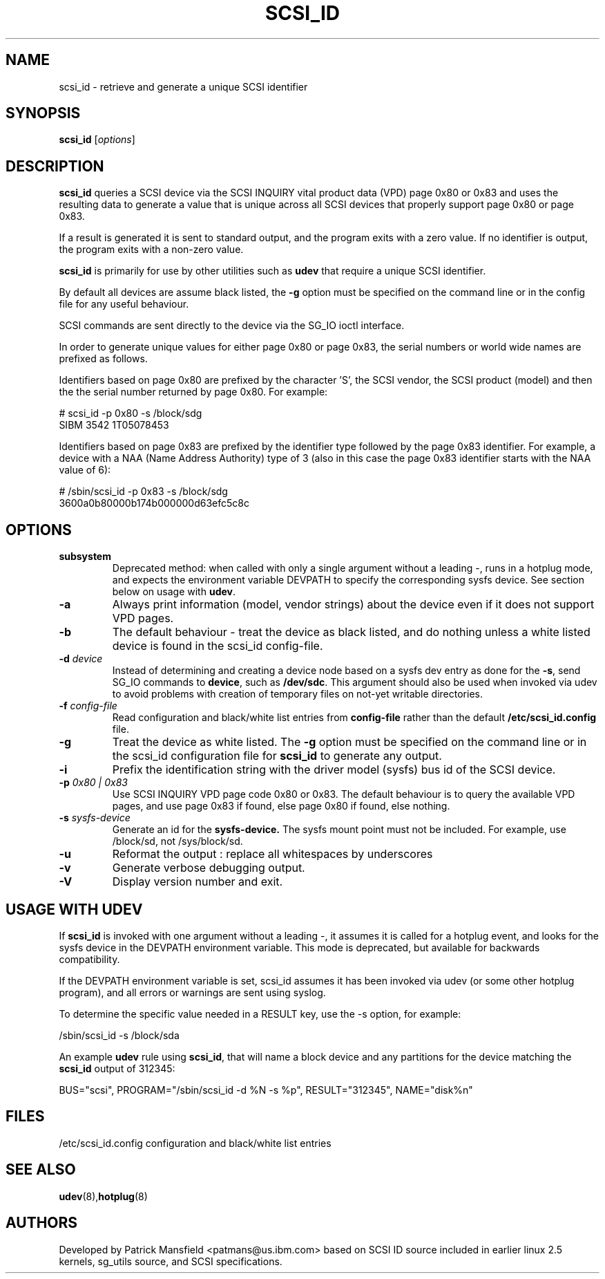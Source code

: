 .TH SCSI_ID 8 "December 2003" "" "Linux Administrator's Manual"
.SH NAME
scsi_id \- retrieve and generate a unique SCSI identifier
.SH SYNOPSIS
.BI scsi_id 
[\fIoptions\fP]
.SH "DESCRIPTION"
.B scsi_id
queries a SCSI device via the SCSI INQUIRY vital product data (VPD) page 0x80 or
0x83 and uses the resulting data to generate a value that is unique across
all SCSI devices that properly support page 0x80 or page 0x83. 

If a result is generated it is sent to standard output, and the program
exits with a zero value. If no identifier is output, the program exits
with a non\-zero value.

\fBscsi_id\fP is primarily for use by other utilities such as \fBudev\fP
that require a unique SCSI identifier.

By default all devices are assume black listed, the \fB\-g\fP option must
be specified on the command line or in the config file for any useful
behaviour.

SCSI commands are sent directly to the device via the SG_IO ioctl
interface.

In order to generate unique values for either page 0x80 or page 0x83, the
serial numbers or world wide names are prefixed as follows.

Identifiers based on page 0x80 are prefixed by the character 'S', the SCSI
vendor, the SCSI product (model) and then the the serial number returned
by page 0x80. For example:

.sp
.nf
# scsi_id -p 0x80 -s /block/sdg
SIBM     3542           1T05078453
.fi
.P

Identifiers based on page 0x83 are prefixed by the identifier type
followed by the page 0x83 identifier. For example, a device with a NAA
(Name Address Authority) type of 3 (also in this case the page 0x83
identifier starts with the NAA value of 6):

.sp
.nf
# /sbin/scsi_id -p 0x83 -s /block/sdg
3600a0b80000b174b000000d63efc5c8c
.fi
.P

.SH OPTIONS
.TP
.BI subsystem
Deprecated method: when called with only a single argument without a
leading \-, runs in a hotplug mode, and expects the environment variable
DEVPATH to specify the corresponding sysfs device. See section below on
usage with \fBudev\fP.
.TP
.BI \-a
Always print information (model, vendor strings) about the device even
if it does not support VPD pages.
.TP
.BI \-b
The default behaviour \- treat the device as black listed, and do nothing
unless a white listed device is found in the scsi_id config\-file.
.TP
.BI \-d "\| device\^"
Instead
of determining and creating a device node based on a sysfs dev
entry as done for the \fB\-s\fP, send SG_IO commands to 
\fBdevice\fP, such as \fB/dev/sdc\fP.
This argument should also be used when invoked via udev to avoid problems
with creation of temporary files on not-yet writable directories.
.TP
.BI \-f "\| config\-file"
Read configuration and black/white list entries from
.B config\-file 
rather than the default
.B /etc/scsi_id.config
file.
.TP
.BI \-g
Treat the device as white listed. The \fB\-g\fP option must be specified
on the command line or in the scsi_id configuration file for 
.B scsi_id
to generate any output.
.TP
.BI \-i
Prefix the identification string with the  driver model (sysfs) bus id of
the SCSI device.
.TP
.BI \-p "\| 0x80 | 0x83"
Use SCSI INQUIRY VPD page code 0x80 or 0x83. The default behaviour is to
query the available VPD pages, and use page 0x83 if found, else page 0x80
if found, else nothing.
.TP
.BI \-s "\| sysfs\-device"
Generate an id for the
.B sysfs\-device.
The sysfs mount point must not be included. For example, use /block/sd,
not /sys/block/sd.
.TP
.BI \-u
Reformat the output : replace all whitespaces by underscores
.TP
.BI \-v
Generate verbose debugging output.
.TP
.BI \-V
Display version number and exit.
.RE

.SH USAGE WITH UDEV 

If \fBscsi_id\fP is invoked with one argument without a leading \-, it
assumes it is called for a hotplug event, and looks for the sysfs device
in the DEVPATH environment variable. This mode is deprecated, but
available for backwards compatibility.

If the DEVPATH environment variable is set, scsi_id assumes it has been
invoked via udev (or some other hotplug program), and all errors or
warnings are sent using syslog.

To determine the specific value needed in a RESULT key, use the \-s option,
for example:

.sp
.nf
/sbin/scsi_id -s /block/sda
.fi
.P

An example \fBudev\fP rule using \fBscsi_id\fP, that will name a block
device and any partitions for the device matching the \fBscsi_id\fP output
of 312345:

.sp
.nf
BUS="scsi", PROGRAM="/sbin/scsi_id -d %N -s %p", RESULT="312345", NAME="disk%n"
.fi
.P

.SH "FILES"
.nf
.ft B
.ft
/etc/scsi_id.config                  configuration and black/white list entries
.fi
.LP
.SH "SEE ALSO"
.BR udev (8), hotplug (8)
.SH AUTHORS
Developed by Patrick Mansfield <patmans@us.ibm.com> based on SCSI ID
source included in earlier linux 2.5 kernels, sg_utils source, and SCSI
specifications.
